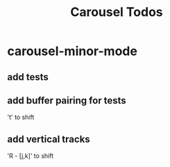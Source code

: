#+title: Carousel Todos

* carousel-minor-mode
:PROPERTIES:
:ID:       2cf07f8f-96eb-4e86-bf2c-68723cba0bb3
:END:
** add tests

** add buffer pairing for tests
't' to shift

** add vertical tracks
'R - [j,k]' to shift
